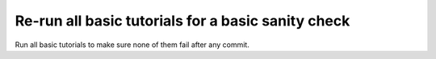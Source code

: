 Re-run all basic tutorials for a basic sanity check
################################################################ 

Run all basic tutorials to make sure none of them fail after any commit.
